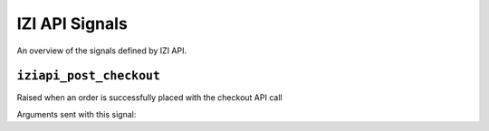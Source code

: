 =================
IZI API Signals
=================

An overview of the signals defined by IZI API.

``iziapi_post_checkout``
--------------------------

.. class:: iziapi.signals.iziapi_post_checkout

    Raised when an order is successfully placed with the checkout API call

Arguments sent with this signal:

.. attribute:: order 

    The currently placed order

.. attribute:: user

    The user in question

.. attribute:: request

    The request instance

.. attribute:: response

    The response instance
